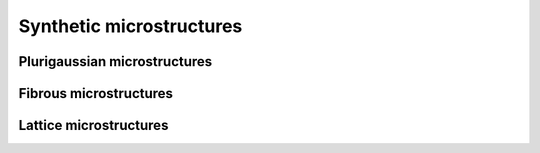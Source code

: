 Synthetic microstructures
==========================

Plurigaussian microstructures
-----------------------------

.. jupyter-execute::
    :hide-code:

    import sys
    sys.path.append("../..")
    from modules.topology import create_microstructure_plurigaussian
    domain = create_microstructure_plurigaussian(
        [200,50,50], 
        [0.3,0.3,0.4], 
        300e-9, 
        50e-9,
        display=True,
        notebook=True,
    )

    domain = create_microstructure_plurigaussian(
        [200,50,50], 
        [0.33,0.33,0.34], 
        300e-9, 
        50e-9,
        gradient_factor = 1,
        display=True,
        notebook=True,
    )

Fibrous microstructures
-----------------------

.. jupyter-execute::
    :hide-code:

    import sys
    sys.path.append("../..")
    from modules.topology import create_fibre
    from modules.topology import create_twisted_fibre
    from modules.topology import create_twisted_multifibre
    from modules.topology import create_fibrous_bed
    from modules.topology import bend_fibre

    from modules.postprocess import visualize_mesh as vm
    from modules.topology import measure_TPB
    from modules.topology import create_vertices_in_uniform_grid

    fibre = create_fibre(
        radius=10, 
        length=100,
    )

    twisted_fibre = create_twisted_fibre(
        radius=10,
        length=100,
        amp=1,
        freq=1,
    )
    
    twisted_multifibre = create_twisted_multifibre(
        radius=10,
        fibre_length=100,
        amp=1,
        freq=1,
        n_fibres=2,
    )

    import pyvista as pv
    _, _, lines, _ = measure_TPB(twisted_multifibre+1,50e-9)
    TPB_mesh_twist = pv.PolyData(create_vertices_in_uniform_grid(twisted_multifibre.shape), lines=lines)
    
    bended_fibre = bend_fibre(
        twisted_multifibre,
        bending_factor = 0.5
    )
    
    _, _, lines, _ = measure_TPB(bended_fibre+1,50e-9)
    TPB_mesh_bend = pv.PolyData(create_vertices_in_uniform_grid(bended_fibre.shape), lines=lines)
    
    bed = create_fibrous_bed(
        voxels = [150,80,80],
        radius = 5,
        fibre_length = 80,
        target_porosity = 0.7,
        rotation_max = (90,0,0),
    )

    vm(
        [fibre],
        [(1,1)],
        notebook=True,
        )

    vm(
        [twisted_fibre],
        [(1,1)],
        notebook=True,
        )

    vm(
        [twisted_multifibre],
        [(1,2)],
        TPB_mesh=[TPB_mesh_twist],
        notebook=True,
        )

    vm(
        [bended_fibre],
        [(1,2)],
        TPB_mesh=[TPB_mesh_bend],
        notebook=True,
    )

    vm(
        [bed],
        [(2,3)],
        notebook=True,
        )

Lattice microstructures
-----------------------

.. jupyter-execute::
    :hide-code:

    import sys
    sys.path.append("../..")
    from modules.topology import create_microstructure_lattice
    from modules.postprocess import visualize_mesh as vm

    lattice, _ = create_microstructure_lattice(
        vol_frac=[0.3,0.35,0.35],
        dx=50e-9,
        voxels=[100,50,50],
        d_particle =500e-9,
        offset = False,
        smallest_lattice = False,
    )

    vm(
        [lattice],
        [(2,3)],
        notebook=True,
        )

